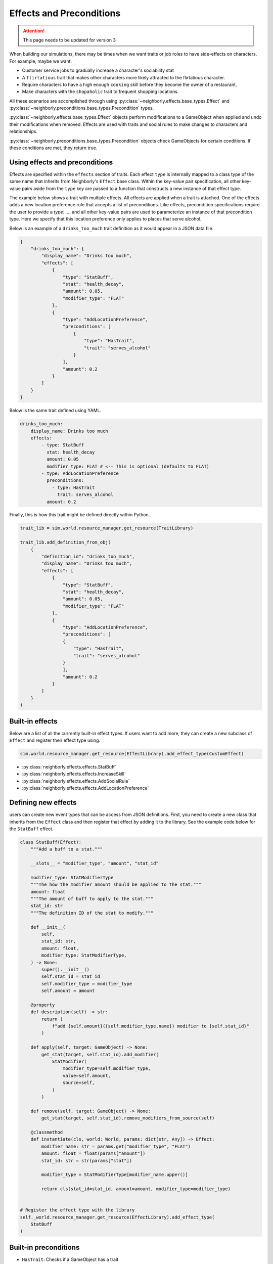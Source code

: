 .. _effects_preconditions:

Effects and Preconditions
=========================

.. attention:: This page needs to be updated for version 3

When building our simulations, there may be times when we want traits or job roles to have side-effects on characters. For example, maybe we want:

- Customer service jobs to gradually increase a character's sociability stat
- A ``flirtatious`` trait that makes other characters more likely attracted to the flirtatious character.
- Require characters to have a high enough ``cooking`` skill before they become the owner of a restaurant.
- Make characters with the ``shopaholic`` trait to frequent shopping locations.

All these scenarios are accomplished through using :py:class:`~neighborly.effects.base_types.Effect` and :py:class:`~neighborly.preconditions.base_types.Precondition` types.

:py:class:`~neighborly.effects.base_types.Effect` objects perform modifications to a GameObject when applied and undo their modifications when removed. Effects are used with traits and social rules to make changes to characters and relationships.

:py:class:`~neighborly.preconditions.base_types.Precondition` objects check GameObjects for certain conditions. If these conditions are met, they return true.

Using effects and preconditions
-------------------------------

Effects are specified within the ``effects`` section of traits. Each effect ``type`` is internally mapped to a class type of the same name that inherits from Neighborly's ``Effect`` base class. Within the key-value pair specification, all other key-value pairs aside from the ``type`` key are passed to a function that constructs a new instance of that effect type.

The example below shows a trait with multiple effects. All effects are applied when a trait is attached. One of the effects adds a new location preference rule that accepts a list of preconditions. Like effects, precondition specifications require the user to provide a `type: ...`, and all other key-value pairs are used to parameterize an instance of that precondition type. Here we specify that this location preference only applies to places that serve alcohol.

Below is an example of a ``drinks_too_much`` trait definition as it would appear in a JSON data file.

.. code-block:: json

    {
        "drinks_too_much": {
            "display_name": "Drinks too much",
            "effects": [
                {
                    "type": "StatBuff",
                    "stat": "health_decay",
                    "amount": 0.05,
                    "modifier_type": "FLAT"
                },
                {
                    "type": "AddLocationPreference",
                    "preconditions": [
                        {
                            "type": "HasTrait",
                            "trait": "serves_alcohol"
                        }
                    ],
                    "amount": 0.2
                }
            ]
        }
    }

Below is the same trait defined using YAML.

.. code-block:: yaml

    drinks_too_much:
        display_name: Drinks too much
        effects:
            - type: StatBuff
              stat: health_decay
              amount: 0.05
              modifier_type: FLAT # <-- This is optional (defaults to FLAT)
            - type: AddLocationPreference
              preconditions:
                - type: HasTrait
                  trait: serves_alcohol
              amount: 0.2


Finally, this is how this trait might be defined directly within Python.

.. code-block:: python

    trait_lib = sim.world.resource_manager.get_resource(TraitLibrary)

    trait_lib.add_definition_from_obj(
        {
            "definition_id": "drinks_too_much",
            "display_name": "Drinks too much",
            "effects": [
                {
                    "type": "StatBuff",
                    "stat": "health_decay",
                    "amount": 0.05,
                    "modifier_type": "FLAT"
                },
                {
                    "type": "AddLocationPreference",
                    "preconditions": [
                    {
                        "type": "HasTrait",
                        "trait": "serves_alcohol"
                    }
                    ],
                    "amount": 0.2
                }
            ]
        }
    )

Built-in effects
----------------

Below are a list of all the currently built-in effect types. If users want to add more, they can create a new subclass of ``Effect`` and register their effect type using.

.. code-block:: python

    sim.world.resource_manager.get_resource(EffectLibrary).add_effect_type(CustomEffect)


- :py:class:`neighborly.effects.effects.StatBuff`
- :py:class:`neighborly.effects.effects.IncreaseSkill`
- :py:class:`neighborly.effects.effects.AddSocialRule`
- :py:class:`neighborly.effects.effects.AddLocationPreference`

Defining new effects
--------------------

users can create new event types that can be access from JSON definitions. First, you need to create a new class that inherits from the ``Effect`` class and then register that effect by adding it to the library. See the example code below for the ``StatBuff`` effect.

.. code-block:: python

    class StatBuff(Effect):
        """Add a buff to a stat."""

        __slots__ = "modifier_type", "amount", "stat_id"

        modifier_type: StatModifierType
        """The how the modifier amount should be applied to the stat."""
        amount: float
        """The amount of buff to apply to the stat."""
        stat_id: str
        """The definition ID of the stat to modify."""

        def __init__(
            self,
            stat_id: str,
            amount: float,
            modifier_type: StatModifierType,
        ) -> None:
            super().__init__()
            self.stat_id = stat_id
            self.modifier_type = modifier_type
            self.amount = amount

        @property
        def description(self) -> str:
            return (
                f"add {self.amount}({self.modifier_type.name}) modifier to {self.stat_id}"
            )

        def apply(self, target: GameObject) -> None:
            get_stat(target, self.stat_id).add_modifier(
                StatModifier(
                    modifier_type=self.modifier_type,
                    value=self.amount,
                    source=self,
                )
            )

        def remove(self, target: GameObject) -> None:
            get_stat(target, self.stat_id).remove_modifiers_from_source(self)

        @classmethod
        def instantiate(cls, world: World, params: dict[str, Any]) -> Effect:
            modifier_name: str = params.get("modifier_type", "FLAT")
            amount: float = float(params["amount"])
            stat_id: str = str(params["stat"])

            modifier_type = StatModifierType[modifier_name.upper()]

            return cls(stat_id=stat_id, amount=amount, modifier_type=modifier_type)


    # Register the effect type with the library
    self._world.resource_manager.get_resource(EffectLibrary).add_effect_type(
        StatBuff
    )


Built-in preconditions
----------------------

- ``HasTrait``: Checks if a GameObject has a trait

  - Parameters:

    - ``trait``: (str) The ID of the trait to check for

- ``TargetHasTrait``: (For social rules only) Checks if the target of the relationship has a trait

  - Parameters:

    - ``trait``: (str) The ID of the trait to check for

- ``SkillRequirement``: Check if the character has a skill level of at least a given level

  - Parameters:

    - ``skill``: (str) The ID of the skill to check
    - ``level``: (int) The required skill level

- ``AtLeastLifeStage``: Check if a character is of at least the given life stage

  - Parameters:

    - ``life_stage``: (str) "CHILD", "ADOLESCENT", "YOUNG_ADULT", "ADULT", or "SENIOR"

- ``TargetIsSex``: (For social rules only) Check if the target of the relationship is a given sex

  - Parameters:

    - ``sex``: (str) "MALE", "FEMALE", or "NOT_SPECIFIED"

- ``TargetLifeStageLT``: (For social rules only) Check if the target of the relationships life stage is less than the given life stage.

  - Parameters:

    - ``life_stage``: (str) "CHILD", "ADOLESCENT", "YOUNG_ADULT", "ADULT", or "SENIOR"

Defining new Preconditions
--------------------------

Defining new `Precondition` subtypes is similar to the process for creating new Effect types. Users need to create a new Python class that inherits from the ``Precondition`` abstract class. You will need to implement all the abstract methods and finally add the class to the ``PreconditionLibrary``.

The follow is an example using the ``HasTrait`` precondition.

.. code-block:: python

    class HasTrait(Precondition):
        """A precondition that check if a GameObject has a given trait."""

        __slots__ = ("trait_id",)

        trait_id: str
        """The ID of the trait to check for."""

        def __init__(self, trait: str) -> None:
            super().__init__()
            self.trait_id = trait

        @property
        def description(self) -> str:
            return f"has the trait {self.trait_id}"

        def __call__(self, target: GameObject) -> bool:
            return has_trait(target, self.trait_id)

        @classmethod
        def instantiate(cls, world: World, params: dict[str, Any]) -> Precondition:
            trait = params["trait"]
            return cls(trait)

    # Add the precondition class to the library
    self.world.resource_manager.get_resource(PreconditionLibrary).add_precondition_type(
        HasTrait
    )
